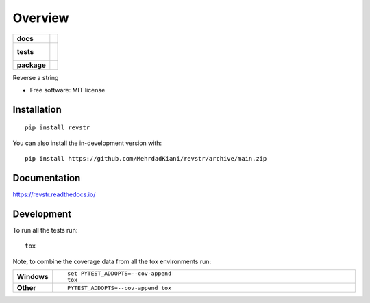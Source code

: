 ========
Overview
========

.. start-badges

.. list-table::
    :stub-columns: 1

    * - docs
      - |docs|
    * - tests
      - |
        |
    * - package
      - | |version| |wheel| |supported-versions| |supported-implementations|
        | |commits-since|
.. |docs| image:: https://readthedocs.org/projects/revstr/badge/?style=flat
    :target: https://revstr.readthedocs.io/
    :alt: Documentation Status

.. |version| image:: https://img.shields.io/pypi/v/revstr.svg
    :alt: PyPI Package latest release
    :target: https://pypi.org/project/revstr

.. |wheel| image:: https://img.shields.io/pypi/wheel/revstr.svg
    :alt: PyPI Wheel
    :target: https://pypi.org/project/revstr

.. |supported-versions| image:: https://img.shields.io/pypi/pyversions/revstr.svg
    :alt: Supported versions
    :target: https://pypi.org/project/revstr

.. |supported-implementations| image:: https://img.shields.io/pypi/implementation/revstr.svg
    :alt: Supported implementations
    :target: https://pypi.org/project/revstr

.. |commits-since| image:: https://img.shields.io/github/commits-since/MehrdadKiani/revstr/v1.0.0.svg
    :alt: Commits since latest release
    :target: https://github.com/MehrdadKiani/revstr/compare/v1.0.0...main



.. end-badges

Reverse a string

* Free software: MIT license

Installation
============

::

    pip install revstr

You can also install the in-development version with::

    pip install https://github.com/MehrdadKiani/revstr/archive/main.zip


Documentation
=============


https://revstr.readthedocs.io/


Development
===========

To run all the tests run::

    tox

Note, to combine the coverage data from all the tox environments run:

.. list-table::
    :widths: 10 90
    :stub-columns: 1

    - - Windows
      - ::

            set PYTEST_ADDOPTS=--cov-append
            tox

    - - Other
      - ::

            PYTEST_ADDOPTS=--cov-append tox
